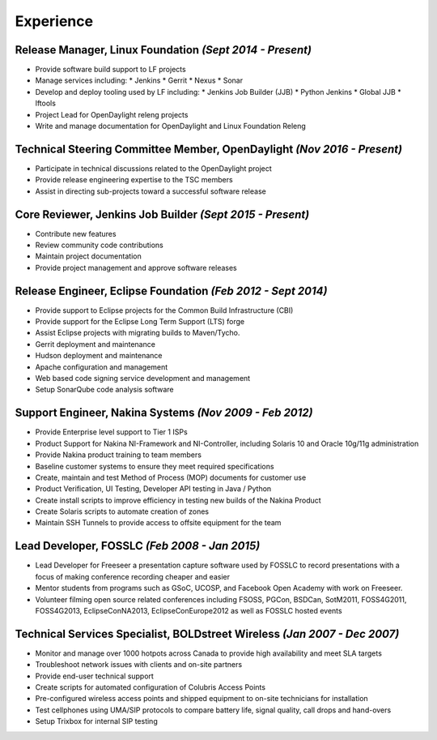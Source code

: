 Experience
==========

**Release Manager**, Linux Foundation *(Sept 2014 - Present)*
-------------------------------------------------------------

- Provide software build support to LF projects
- Manage services including:
  * Jenkins
  * Gerrit
  * Nexus
  * Sonar
- Develop and deploy tooling used by LF including:
  * Jenkins Job Builder (JJB)
  * Python Jenkins
  * Global JJB
  * lftools
- Project Lead for OpenDaylight releng projects
- Write and manage documentation for OpenDaylight and Linux Foundation Releng

**Technical Steering Committee Member**, OpenDaylight *(Nov 2016 - Present)*
----------------------------------------------------------------------------

- Participate in technical discussions related to the OpenDaylight project
- Provide release engineering expertise to the TSC members
- Assist in directing sub-projects toward a successful software release

**Core Reviewer**, Jenkins Job Builder *(Sept 2015 - Present)*
--------------------------------------------------------------

- Contribute new features
- Review community code contributions
- Maintain project documentation
- Provide project management and approve software releases

**Release Engineer**, Eclipse Foundation *(Feb 2012 - Sept 2014)*
-----------------------------------------------------------------

- Provide support to Eclipse projects for the Common Build Infrastructure (CBI)
- Provide support for the Eclipse Long Term Support (LTS) forge
- Assist Eclipse projects with migrating builds to Maven/Tycho.
- Gerrit deployment and maintenance
- Hudson deployment and maintenance
- Apache configuration and management
- Web based code signing service development and management
- Setup SonarQube code analysis software

**Support Engineer**, Nakina Systems *(Nov 2009 - Feb 2012)*
-------------------------------------------------------------------

- Provide Enterprise level support to Tier 1 ISPs
- Product Support for Nakina NI-Framework and NI-Controller, including
  Solaris 10 and Oracle 10g/11g administration
- Provide Nakina product training to team members
- Baseline customer systems to ensure they meet required specifications
- Create, maintain and test Method of Process (MOP) documents for customer use
- Product Verification, UI Testing, Developer API testing in Java / Python
- Create install scripts to improve efficiency in testing new builds of the
  Nakina Product
- Create Solaris scripts to automate creation of zones
- Maintain SSH Tunnels to provide access to offsite equipment for the team

**Lead Developer**, FOSSLC *(Feb 2008 - Jan 2015)*
--------------------------------------------------

- Lead Developer for Freeseer a presentation capture software used by FOSSLC to
  record presentations with a focus of making conference recording cheaper and
  easier
- Mentor students from programs such as GSoC, UCOSP, and Facebook Open Academy
  with work on Freeseer.
- Volunteer filming open source related conferences including FSOSS, PGCon,
  BSDCan, SotM2011, FOSS4G2011, FOSS4G2013, EclipseConNA2013,
  EclipseConEurope2012 as well as FOSSLC hosted events

**Technical Services Specialist**, BOLDstreet Wireless *(Jan 2007 - Dec 2007)*
------------------------------------------------------------------------------

- Monitor and manage over 1000 hotpots across Canada to provide high
  availability and meet SLA targets
- Troubleshoot network issues with clients and on-site partners
- Provide end-user technical support
- Create scripts for automated configuration of Colubris Access Points
- Pre-configured wireless access points and shipped equipment to on-site
  technicians for installation
- Test cellphones using UMA/SIP protocols to compare battery life, signal
  quality, call drops and hand-overs
- Setup Trixbox for internal SIP testing
